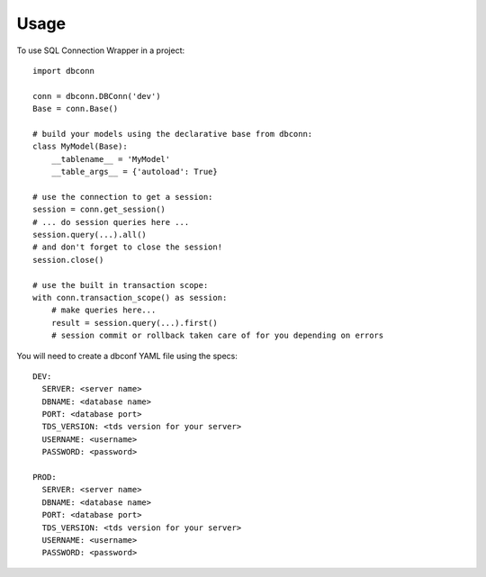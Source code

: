 =====
Usage
=====

To use SQL Connection Wrapper in a project::

    import dbconn

    conn = dbconn.DBConn('dev')
    Base = conn.Base()

    # build your models using the declarative base from dbconn:
    class MyModel(Base):
        __tablename__ = 'MyModel'
        __table_args__ = {'autoload': True}

    # use the connection to get a session:
    session = conn.get_session()
    # ... do session queries here ...
    session.query(...).all()
    # and don't forget to close the session!
    session.close()

    # use the built in transaction scope:
    with conn.transaction_scope() as session:
        # make queries here...
        result = session.query(...).first()
        # session commit or rollback taken care of for you depending on errors

You will need to create a dbconf YAML file using the specs::

    DEV:
      SERVER: <server name>
      DBNAME: <database name>
      PORT: <database port>
      TDS_VERSION: <tds version for your server>
      USERNAME: <username>
      PASSWORD: <password>

    PROD:
      SERVER: <server name>
      DBNAME: <database name>
      PORT: <database port>
      TDS_VERSION: <tds version for your server>
      USERNAME: <username>
      PASSWORD: <password>

